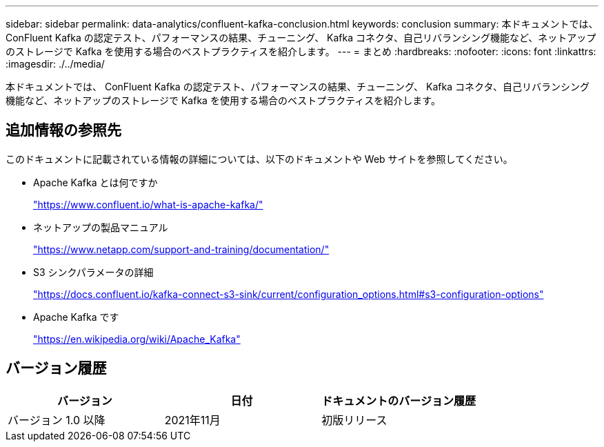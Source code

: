 ---
sidebar: sidebar 
permalink: data-analytics/confluent-kafka-conclusion.html 
keywords: conclusion 
summary: 本ドキュメントでは、 ConFluent Kafka の認定テスト、パフォーマンスの結果、チューニング、 Kafka コネクタ、自己リバランシング機能など、ネットアップのストレージで Kafka を使用する場合のベストプラクティスを紹介します。 
---
= まとめ
:hardbreaks:
:nofooter: 
:icons: font
:linkattrs: 
:imagesdir: ./../media/


本ドキュメントでは、 ConFluent Kafka の認定テスト、パフォーマンスの結果、チューニング、 Kafka コネクタ、自己リバランシング機能など、ネットアップのストレージで Kafka を使用する場合のベストプラクティスを紹介します。



== 追加情報の参照先

このドキュメントに記載されている情報の詳細については、以下のドキュメントや Web サイトを参照してください。

* Apache Kafka とは何ですか
+
https://www.confluent.io/what-is-apache-kafka/["https://www.confluent.io/what-is-apache-kafka/"^]

* ネットアップの製品マニュアル
+
https://www.netapp.com/support-and-training/documentation/["https://www.netapp.com/support-and-training/documentation/"^]

* S3 シンクパラメータの詳細
+
https://docs.confluent.io/kafka-connect-s3-sink/current/configuration_options.html["https://docs.confluent.io/kafka-connect-s3-sink/current/configuration_options.html#s3-configuration-options"^]

* Apache Kafka です
+
https://en.wikipedia.org/wiki/Apache_Kafka["https://en.wikipedia.org/wiki/Apache_Kafka"^]





== バージョン履歴

|===
| バージョン | 日付 | ドキュメントのバージョン履歴 


| バージョン 1.0 以降 | 2021年11月 | 初版リリース 
|===